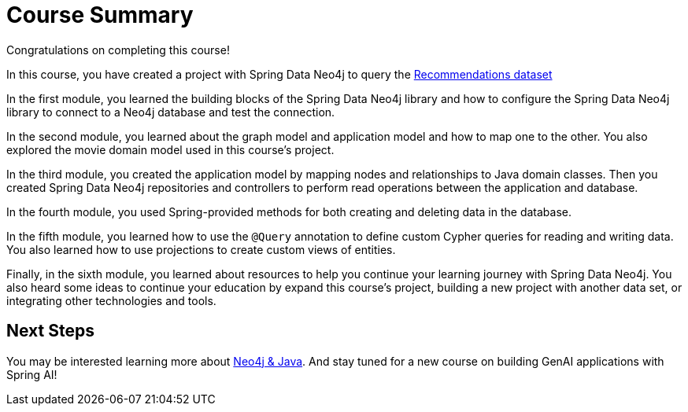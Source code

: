 = Course Summary

Congratulations on completing this course!

In this course, you have created a project with Spring Data Neo4j to query the https://sandbox.neo4j.com/?usecase=recommendations[Recommendations dataset^]

In the first module, you learned the building blocks of the Spring Data Neo4j library and how to configure the Spring Data Neo4j library to connect to a Neo4j database and test the connection.

In the second module, you learned about the graph model and application model and how to map one to the other. You also explored the movie domain model used in this course's project.

In the third module, you created the application model by mapping nodes and relationships to Java domain classes. Then you created Spring Data Neo4j repositories and controllers to perform read operations between the application and database.

In the fourth module, you used Spring-provided methods for both creating and deleting data in the database.

In the fifth module, you learned how to use the `@Query` annotation to define custom Cypher queries for reading and writing data. You also learned how to use projections to create custom views of entities.

Finally, in the sixth module, you learned about resources to help you continue your learning journey with Spring Data Neo4j. You also heard some ideas to continue your education by expand this course's project, building a new project with another data set, or integrating other technologies and tools.

== Next Steps

You may be interested learning more about link:/courses/app-java/[Neo4j & Java]. And stay tuned for a new course on building GenAI applications with Spring AI!
